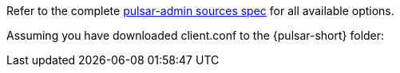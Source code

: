 Refer to the complete https://pulsar.apache.org/tools/pulsar-admin/{pulsar-version}.0-SNAPSHOT/#sources[pulsar-admin sources spec] for all available options.

Assuming you have downloaded client.conf to the {pulsar-short} folder: